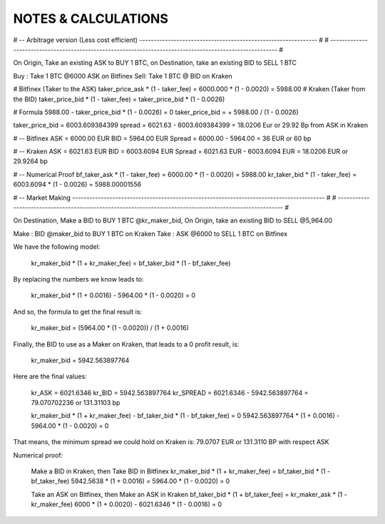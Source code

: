 
====================
NOTES & CALCULATIONS
====================

# -- Arbitrage version (Less cost efficient) -------------------------------------------------------------- # 
# --------------------------------------------------------------------------------------------------------- # 

On Origin, Take an existing ASK to BUY 1 BTC, on Destination, take an existing BID to SELL 1 BTC

Buy : Take 1 BTC @6000 ASK on Bitfinex
Sell: Take 1 BTC @ BID on Kraken

# Bitfinex (Taker to the ASK)
taker_price_ask * (1 - taker_fee) = 6000.000 * (1 - 0.0020) = 5988.00
# Kraken (Taker from the BID)
taker_price_bid * (1 - taker_fee) = taker_price_bid * (1 - 0.0026)

# Formula
5988.00 - taker_price_bid * (1 - 0.0026) = 0
taker_price_bid = + 5988.00 / (1 - 0.0026)

taker_price_bid = 6003.609384399
spread = 6021.63 - 6003.609384399 = 18.0206 Eur or 29.92 Bp from ASK in Kraken

# -- Bitfinex
ASK = 6000.00 EUR
BID = 5964.00 EUR
Spread = 6000.00 - 5964.00 = 36 EUR or 60 bp

# -- Kraken
ASK = 6021.63 EUR
BID = 6003.6094 EUR
Spread = 6021.63 EUR - 6003.6094 EUR = 18.0206 EUR or 29.9264 bp

# -- Numerical Proof
bf_taker_ask * (1 - taker_fee) = 6000.00 * (1 - 0.0020) = 5988.00
kr_taker_bid * (1 - taker_fee) = 6003.6094 * (1 - 0.0026) = 5988.00001556

# -- Market Making ---------------------------------------------------------------------------------------- # 
# --------------------------------------------------------------------------------------------------------- # 

On Destination, Make a BID to BUY 1 BTC @kr_maker_bid, On Origin, take an existing BID to SELL @5,964.00

Make : BID @maker_bid to BUY 1 BTC on Kraken
Take : ASK @6000 to SELL 1 BTC on Bitfinex

We have the following model:

    kr_maker_bid * (1 + kr_maker_fee) = bf_taker_bid * (1 - bf_taker_fee)

By replacing the numbers we know leads to:

    kr_maker_bid * (1 + 0.0016) - 5964.00 * (1 - 0.0020) = 0

And so, the formula to get the final result is:
    
    kr_maker_bid = (5964.00 * (1 - 0.0020)) / (1 + 0.0016)

Finally, the BID to use as a Maker on Kraken, that leads to a 0 profit result, is:

    kr_maker_bid = 5942.563897764

Here are the final values:

    kr_ASK = 6021.6346
    kr_BID = 5942.563897764
    kr_SPREAD = 6021.6346 - 5942.563897764 = 79.070702236 or 131.31103 bp

    kr_maker_bid * (1 + kr_maker_fee) - bf_taker_bid * (1 - bf_taker_fee) = 0
    5942.563897764 * (1 + 0.0016) - 5964.00 * (1 - 0.0020) = 0

That means, the minimum spread we could hold on Kraken is: 79.0707 EUR or 131.3110 BP with respect ASK

Numerical proof:

    Make a BID in Kraken, then Take BID in Bitfinex
    kr_maker_bid * (1 + kr_maker_fee) = bf_taker_bid * (1 - bf_taker_fee)
    5942.5638 * (1 + 0.0016) = 5964.00 * (1 - 0.0020) = 0

    Take an ASK on Bitfinex, then Make an ASK in Kraken
    bf_taker_bid * (1 + bf_taker_fee) = kr_maker_ask * (1 - kr_maker_fee)
    6000 * (1 + 0.0020) - 6021.6346 * (1 - 0.0016) = 0
